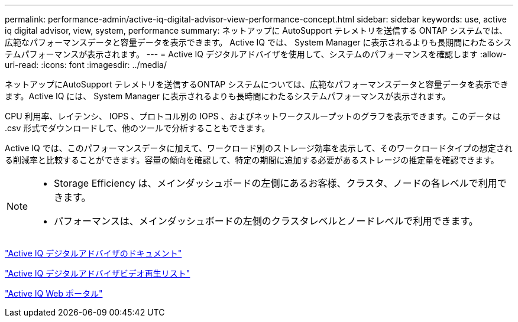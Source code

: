 ---
permalink: performance-admin/active-iq-digital-advisor-view-performance-concept.html 
sidebar: sidebar 
keywords: use, active iq digital advisor, view, system, performance 
summary: ネットアップに AutoSupport テレメトリを送信する ONTAP システムでは、広範なパフォーマンスデータと容量データを表示できます。 Active IQ では、 System Manager に表示されるよりも長期間にわたるシステムパフォーマンスが表示されます。 
---
= Active IQ デジタルアドバイザを使用して、システムのパフォーマンスを確認します
:allow-uri-read: 
:icons: font
:imagesdir: ../media/


[role="lead"]
ネットアップにAutoSupport テレメトリを送信するONTAP システムについては、広範なパフォーマンスデータと容量データを表示できます。Active IQ には、 System Manager に表示されるよりも長時間にわたるシステムパフォーマンスが表示されます。

CPU 利用率、レイテンシ、 IOPS 、プロトコル別の IOPS 、およびネットワークスループットのグラフを表示できます。このデータは .csv 形式でダウンロードして、他のツールで分析することもできます。

Active IQ では、このパフォーマンスデータに加えて、ワークロード別のストレージ効率を表示して、そのワークロードタイプの想定される削減率と比較することができます。容量の傾向を確認して、特定の期間に追加する必要があるストレージの推定量を確認できます。

[NOTE]
====
* Storage Efficiency は、メインダッシュボードの左側にあるお客様、クラスタ、ノードの各レベルで利用できます。
* パフォーマンスは、メインダッシュボードの左側のクラスタレベルとノードレベルで利用できます。


====
https://docs.netapp.com/us-en/active-iq/["Active IQ デジタルアドバイザのドキュメント"]

https://tv.netapp.com/category/videos/active-iq["Active IQ デジタルアドバイザビデオ再生リスト"]

https://aiq.netapp.com/["Active IQ Web ポータル"]
